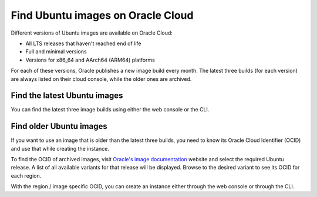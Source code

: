Find Ubuntu images on Oracle Cloud 
==================================

Different versions of Ubuntu images are available on Oracle Cloud: 

* All LTS releases that haven't reached end of life 
* Full and minimal versions
* Versions for x86_64 and AArch64 (ARM64) platforms

For each of these versions, Oracle publishes a new image build every month. The latest three builds (for each version) are always listed on their cloud console, while the older ones are archived. 

Find the latest Ubuntu images
-----------------------------

You can find the latest three image builds using either the web console or the CLI.

.. tabs::

    .. group-tab:: Web console

      While creating an instance using :guilabel:`Compute` > :guilabel:`Instances` > :guilabel:`Create instance`, under *Image and shape* select :guilabel:`Change image` > :guilabel:`Ubuntu`. From the displayed list, select your desired LTS release and variant (full or minimal). Then use the drop-down to select one of the three builds available for it.

      .. image:: find-ubuntu-images-images/1_latest_ubuntu_image.png
    
      The latest build is always recommended as it'll have the most recent package updates and security vulnerability fixes. However, if you need a specific build, you can either choose one of the remaining two builds or refer to the :ref:`Find older Ubuntu images` section ahead.


    .. group-tab:: CLI

      To find images using the CLI, run: 
      
      .. code::

        oci compute image list --all --compartment-id <ocid> --operating-system "Canonical Ubuntu"
      
      where ``<ocid>`` is replaced with the appropriate compartment ID.
      
      It will return a JSON output with details for all available image builds. You can use ``jq`` to filter the fields that you need. You can also optionally include --region <region_name> to search in a region different from the one configured in your ~/.oci/config file. Note that the id of the images will be different for different regions. 

      Other options can also be added to the command. For instance, to list all Ubuntu 22.04 base images (non-minimal versions), use:

      .. code::

        oci compute image list --all --compartment-id <compartment_id> --operating-system "Canonical Ubuntu"
          --operating-system-version 22.04
      
      which (after some filtering) will give an output similar to:

      .. code::

        {
          "data": [
            {
              [...]
              "display-name": "Canonical-Ubuntu-22.04-aarch64-2023.09.27-0",
              [...]
              "id": "ocid1.image.oc1.iad.aaaaaaaah3ahpwe2l4bpxl3q3hiz6ovnw2fmakh3ma4dnauhniktmiwxl72q",
              [...]
              "operating-system": "Canonical Ubuntu",
              "operating-system-version": "22.04",
              [...]
            },
            {
              [...]
              "display-name": "Canonical-Ubuntu-22.04-aarch64-2023.08.23-0",
              [...]
              "id": "ocid1.image.oc1.iad.aaaaaaaa6owneddgivjqxbot4nmftxao2t4lodkifzr54tqcrts26v2ppqra",
              [...]
              "operating-system": "Canonical Ubuntu",
              "operating-system-version": "22.04",
              [...]
            },
            {
              [...]
              "display-name": "Canonical-Ubuntu-22.04-aarch64-2023.07.20-0",
              [...]
              "id": "ocid1.image.oc1.iad.aaaaaaaagbgiy3w3psyvqarm5lcyjyort7ufmcx7qisizxsae3rdm6k75odq",
              [...]
              "operating-system": "Canonical Ubuntu",
              "operating-system-version": "22.04",
              [...]
            },
            {
              [...]
              "display-name": "Canonical-Ubuntu-22.04-2023.09.27-0",
              [...]
              "id": "ocid1.image.oc1.iad.aaaaaaaaxdnjyq2drtrl5njggtas25gspssotsdzpa55cdpxwafda7essgna",
              [...]
              "operating-system": "Canonical Ubuntu",
              "operating-system-version": "22.04",
              [...]
            },
            {
              [...]
              "display-name": "Canonical-Ubuntu-22.04-2023.08.28-0",
              [...]
              "id": "ocid1.image.oc1.iad.aaaaaaaaevjttsicdlm4h3zomclg6pztgxgg7ba54e27c4oopvkbaftvjqna",
              [...]
              "operating-system": "Canonical Ubuntu",
              "operating-system-version": "22.04",
              [...]
            },
            {
              [...]
              "display-name": "Canonical-Ubuntu-22.04-2023.07.20-0",
              [...]
              "id": "ocid1.image.oc1.iad.aaaaaaaaq7lzb7lkmbnp6zlcbgbcxnypaugvm2cymqtmpfsyd45jxub5ktha",
              [...]
              "operating-system": "Canonical Ubuntu",
              "operating-system-version": "22.04",
              [...]
            }
          ]
        }
      
      This sample output shows three images for AArch64 (ARM64) and three for AMD64.

      Once you know the id of the image you want, you can create an instance with:
      
      .. code:: 

        oci compute instance launch 
          --availability-domain <availability_domain>
          --compartment-id <compartment_id> 
          --shape <shape> 
          --subnet-id <subnet_id>
          --image-id <image_id_from_the_previous_command>

      These are the minimal parameters that you'll need to provide with the ``instance launch`` command. For further details about this command and all of its options, refer to the `Oracle CLI documentation`_ for launching a Linux instance.


Find older Ubuntu images
------------------------

If you want to use an image that is older than the latest three builds, you need to know its Oracle Cloud Identifier (OCID) and use that while creating the instance. 

To find the OCID of archived images, visit `Oracle's image documentation`_ website and select the required Ubuntu release. A list of all available variants for that release will be displayed. Browse to the desired variant to see its OCID for each region.

With the region / image specific OCID, you can create an instance either through the web console or through the CLI.

.. tabs::

    .. group-tab:: Web console

      While creating an instance using :guilabel:`Compute` > :guilabel:`Instances` > :guilabel:`Create instance`, under *Image and shape* select :guilabel:`Change image` > :guilabel:`My images`. Then choose :guilabel:`Image OCID` as the image source and enter the OCID (obtained above) before launching the instance.

      .. image:: find-ubuntu-images-images/2_older_ubuntu_image.png

    .. group-tab:: CLI

      Use the --image-id flag while creating the instance:

      .. code::

        oci compute instance launch 
          --shape VM.Standard.E4.Flex 
          --display-name ubuntu-vm 
          --availability-domain “qIZq:US-ASHBURN-AD-1” 
          --compartment-id <compartment> 
          --assign-public-ip true 
          --subnet-id <subnet_id> 
          --image-id ocid1.image.oc1.iad.aaaaaaaatmpx5yaawwe45me3uvajmqfwfs34iwgalmyzlrvfi6jsr4h5cgva 
          --ssh-authorized-keys-file .ssh/id_rsa.pub


.. _`Oracle CLI documentation`: https://docs.public.oneportal.content.oci.oraclecloud.com/en-us/iaas/Content/GSG/Tasks/gettingstartedwiththeCLI.htm#launchLinux
.. _`Oracle's image documentation`: https://docs.oracle.com/en-us/iaas/images/

